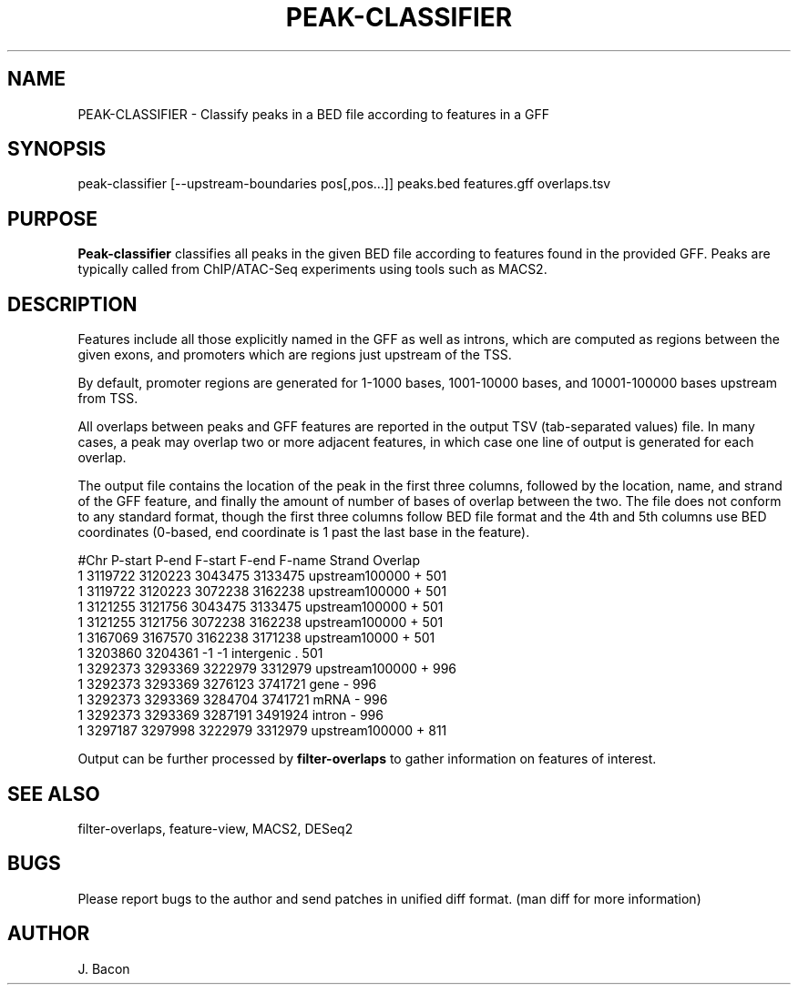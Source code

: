 .TH PEAK-CLASSIFIER 1
.SH NAME    \" Section header
.PP

PEAK-CLASSIFIER \- Classify peaks in a BED file according to features in
a GFF

.SH SYNOPSIS
.PP
.nf 
.na 
peak-classifier [--upstream-boundaries pos[,pos...]] \
peaks.bed features.gff overlaps.tsv
.ad
.fi

.SH "PURPOSE"

.B Peak-classifier
classifies all peaks in the given BED file according to features found in
the provided GFF.  Peaks are typically called from ChIP/ATAC-Seq
experiments using tools such as MACS2.

.SH "DESCRIPTION"

Features include all those explicitly named in the GFF as well as introns,
which are computed as regions between the given exons, and promoters which
are regions just upstream of the TSS.

By default, promoter regions are generated for 1-1000 bases, 1001-10000
bases, and 10001-100000 bases upstream from TSS.

All overlaps between peaks and GFF features are reported in the output TSV
(tab-separated values) file.  In many cases, a peak may overlap two or more
adjacent features, in which case one line of output is generated for each
overlap.

The output file contains the location of the
peak in the first three columns, followed by the location, name, and strand
of the GFF feature, and finally the amount of number of bases of overlap
between the two.  The file does not conform to any
standard format, though the first three columns follow BED file format and
the 4th and 5th columns use BED coordinates (0-based, end coordinate is 1
past the last base in the feature).

.nf
.na
#Chr    P-start P-end   F-start F-end   F-name  Strand  Overlap
1       3119722 3120223 3043475 3133475 upstream100000  +       501
1       3119722 3120223 3072238 3162238 upstream100000  +       501
1       3121255 3121756 3043475 3133475 upstream100000  +       501
1       3121255 3121756 3072238 3162238 upstream100000  +       501
1       3167069 3167570 3162238 3171238 upstream10000   +       501
1       3203860 3204361 -1      -1      intergenic      .       501
1       3292373 3293369 3222979 3312979 upstream100000  +       996
1       3292373 3293369 3276123 3741721 gene    -       996
1       3292373 3293369 3284704 3741721 mRNA    -       996
1       3292373 3293369 3287191 3491924 intron  -       996
1       3297187 3297998 3222979 3312979 upstream100000  +       811
.fi

Output can be further processed by
.B filter-overlaps
to gather information on features of interest.

.SH "SEE ALSO"
filter-overlaps, feature-view, MACS2, DESeq2

.SH BUGS
Please report bugs to the author and send patches in unified diff format.
(man diff for more information)

.SH AUTHOR
.nf
.na
J. Bacon
